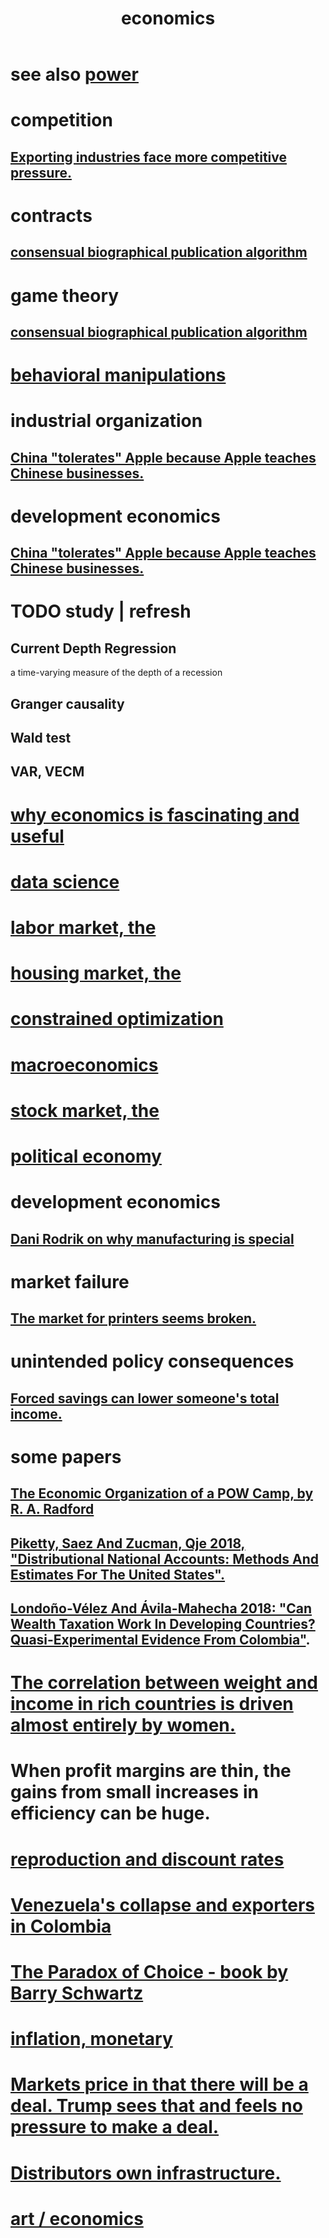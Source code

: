 :PROPERTIES:
:ID:       c17782b5-f070-418e-9e04-519f3c7f9a66
:END:
#+title: economics
* see also [[id:b9775088-1bd9-490f-a062-c6cfd189b65d][power]]
* competition
  :PROPERTIES:
  :ID:       5ca1fc76-8dd7-4305-ac97-c4dfe9fb3610
  :END:
** [[id:b9a4a087-3ca4-4c87-923d-a3f06fa2d5a2][Exporting industries face more competitive pressure.]]
* contracts
** [[id:fdb0dda4-749a-462f-8dbf-e15e1c98242b][consensual biographical publication algorithm]]
* game theory
** [[id:fdb0dda4-749a-462f-8dbf-e15e1c98242b][consensual biographical publication algorithm]]
* [[id:d3acd62f-8bf7-472b-8adb-b16329f2b2b3][behavioral manipulations]]
* industrial organization
** [[id:8b59ff98-9481-49a7-94d6-50ea53ba80b1][China "tolerates" Apple because Apple teaches Chinese businesses.]]
* development economics
** [[id:8b59ff98-9481-49a7-94d6-50ea53ba80b1][China "tolerates" Apple because Apple teaches Chinese businesses.]]
* TODO study | refresh
** Current Depth Regression
   a time-varying measure of the depth of a recession
** Granger causality
** Wald test
** VAR, VECM
* [[id:437537a9-277d-4c61-a13b-f18170c3ba56][why economics is fascinating and useful]]
* [[id:9f56873c-b871-49d3-b2ed-93ac63133284][data science]]
* [[id:2aafd0d3-96d9-4be2-a2b5-a2dfe15017f7][labor market, the]]
* [[id:7326b79b-7332-4ed9-955c-85bb39946fe9][housing market, the]]
* [[id:465f0ce9-e6e8-4a9f-b290-7290dd914e54][constrained optimization]]
* [[id:d5710ba5-2a3a-4f7a-80fc-97f7225c3a05][macroeconomics]]
* [[id:e40de8e8-8eb9-46cc-b175-c2e0c7b6a2a7][stock market, the]]
* [[id:a3a46b4d-29b5-48dc-876f-64fe91bb02ef][political economy]]
* development economics
** [[id:262774ed-45f0-4846-9029-fb33fe19fc90][Dani Rodrik on why manufacturing is special]]
* market failure
** [[id:ae713b0d-f687-4d52-ad67-64c777e64d58][The market for printers seems broken.]]
* unintended policy consequences
** [[id:30298122-ef45-4038-81f5-0b80dcb21548][Forced savings can lower someone's total income.]]
* some papers
** [[id:ec8a113b-44d9-495f-acc9-e6e7c714d5bf][The Economic Organization of a POW Camp, by R. A. Radford]]
** [[id:d8e1e0ce-da00-4e93-8e79-0d5979335977][Piketty, Saez And Zucman, Qje 2018, "Distributional National Accounts: Methods And Estimates For The United States".]]
** [[id:915c9717-9f3b-43c3-b9d3-56eb881f8600][Londoño-Vélez And Ávila-Mahecha 2018: "Can Wealth Taxation Work In Developing Countries? Quasi-Experimental Evidence From Colombia"]].
* [[id:111d899b-2204-4fbd-a48c-c2e8ecfa6a24][The correlation between weight and income in rich countries is driven almost entirely by women.]]
* When profit margins are thin, the gains from small increases in efficiency can be huge.
* [[id:45c36ce4-a8ae-41b1-9cee-1da7dc529993][reproduction and discount rates]]
* [[id:6340db44-bfb6-46e7-b28f-1d4f4553ba4c][Venezuela's collapse and exporters in Colombia]]
* [[id:ca914723-3d15-4080-a795-733bb0818802][The Paradox of Choice - book by Barry Schwartz]]
* [[id:7c4262aa-8bc1-4fbe-bdf9-01c72abf55e2][inflation, monetary]]
* [[id:ab6d3f05-20a6-49a1-a9e8-7dfa71f69c2d][Markets price in that there will be a deal. Trump sees that and feels no pressure to make a deal.]]
* [[id:4dc21a1a-cf5d-48d9-9297-05af7c7618e5][Distributors own infrastructure.]]
* [[id:cceaebad-351c-4e99-bbaf-0c7a564f6fa3][art / economics]]
